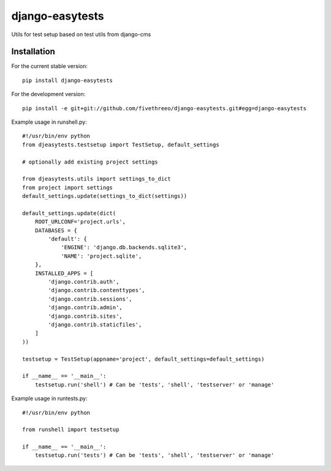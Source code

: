 ================
django-easytests
================

Utils for test setup based on test utils from django-cms

Installation
------------

For the current stable version:

::

    pip install django-easytests

For the development version:

::

    pip install -e git+git://github.com/fivethreeo/django-easytests.git#egg=django-easytests

Example usage in runshell.py:

::
    
    #!/usr/bin/env python
    from djeasytests.testsetup import TestSetup, default_settings
    
    # optionally add existing project settings
    
    from djeasytests.utils import settings_to_dict
    from project import settings
    default_settings.update(settings_to_dict(settings))
        
    default_settings.update(dict(
        ROOT_URLCONF='project.urls',
        DATABASES = {
            'default': {
                'ENGINE': 'django.db.backends.sqlite3',
                'NAME': 'project.sqlite',
        },
        INSTALLED_APPS = [
            'django.contrib.auth',
            'django.contrib.contenttypes',
            'django.contrib.sessions',
            'django.contrib.admin',
            'django.contrib.sites',
            'django.contrib.staticfiles',
        ]
    ))
    
    testsetup = TestSetup(appname='project', default_settings=default_settings)
    
    if __name__ == '__main__':
        testsetup.run('shell') # Can be 'tests', 'shell', 'testserver' or 'manage'
        
Example usage in runtests.py:

::

    #!/usr/bin/env python
    
    from runshell import testsetup
    
    if __name__ == '__main__':
        testsetup.run('tests') # Can be 'tests', 'shell', 'testserver' or 'manage'
        

        
        